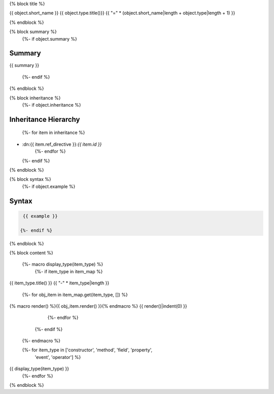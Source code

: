 {% block title %}

{{ object.short_name }} {{ object.type.title()}}
{{ "=" * (object.short_name|length + object.type|length + 1) }}

.. dn:{{ object.ref_type }}:: {{ object.name }}

{% endblock %}

{% block summary %}
  {%- if object.summary %}

Summary
-------

{{ summary }}

  {%- endif %}
{% endblock %}

{% block inheritance %}
  {%- if object.inheritance %}

Inheritance Hierarchy
---------------------

    {%- for item in inheritance %}
* :dn:{{ item.ref_directive }}:`{{ item.id }}`
    {%- endfor %}
  {%- endif %}
{% endblock %}

{% block syntax %}
  {%- if object.example %}

Syntax
------

.. code-block:: csharp

   {{ example }}

  {%- endif %}
{% endblock %}


{% block content %}

  {%- macro display_type(item_type) %}
    {%- if item_type in item_map %}

{{ item_type.title() }}
{{ "-" * item_type|length }}

      {%- for obj_item in item_map.get(item_type, []) %}
{% macro render() %}{{ obj_item.render() }}{% endmacro %}
{{ render()|indent(0) }}
      {%- endfor %}
    {%- endif %}
  {%- endmacro %}

  {%- for item_type in ['constructor', 'method', 'field', 'property',
                        'event', 'operator'] %}
{{ display_type(item_type) }}
  {%- endfor %}

{% endblock %}
